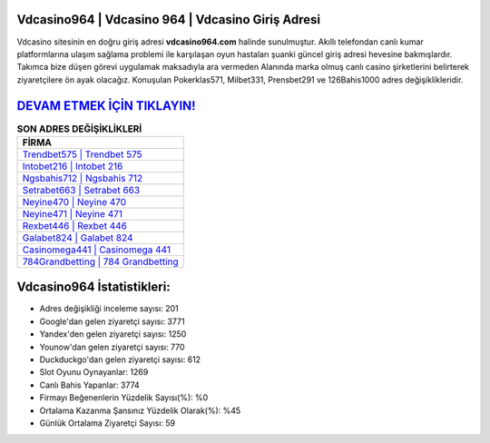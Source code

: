 ﻿Vdcasino964 | Vdcasino 964 | Vdcasino Giriş Adresi
===================================

.. image:: images/vdcasino-giris.jpg
   :width: 600
   
Vdcasino sitesinin en doğru giriş adresi **vdcasino964.com** halinde sunulmuştur. Akıllı telefondan canlı kumar platformlarına ulaşım sağlama problemi ile karşılaşan oyun hastaları şuanki güncel giriş adresi hevesine bakmışlardır. Takımca bize düşen görevi uygulamak maksadıyla ara vermeden Alanında marka olmuş  canlı casino şirketlerini belirterek ziyaretçilere ön ayak olacağız. Konuşulan Pokerklas571, Milbet331, Prensbet291 ve 126Bahis1000 adres değişiklikleridir.

`DEVAM ETMEK İÇİN TIKLAYIN! <https://uclck.me/gonow>`_
==============

.. list-table:: **SON ADRES DEĞİŞİKLİKLERİ**
   :widths: 100
   :header-rows: 1

   * - FİRMA
   * - `Trendbet575 | Trendbet 575 <trendbet575-trendbet-575-trendbet-giris-adresi.html>`_
   * - `Intobet216 | Intobet 216 <intobet216-intobet-216-intobet-giris-adresi.html>`_
   * - `Ngsbahis712 | Ngsbahis 712 <ngsbahis712-ngsbahis-712-ngsbahis-giris-adresi.html>`_	 
   * - `Setrabet663 | Setrabet 663 <setrabet663-setrabet-663-setrabet-giris-adresi.html>`_	 
   * - `Neyine470 | Neyine 470 <neyine470-neyine-470-neyine-giris-adresi.html>`_ 
   * - `Neyine471 | Neyine 471 <neyine471-neyine-471-neyine-giris-adresi.html>`_
   * - `Rexbet446 | Rexbet 446 <rexbet446-rexbet-446-rexbet-giris-adresi.html>`_	 
   * - `Galabet824 | Galabet 824 <galabet824-galabet-824-galabet-giris-adresi.html>`_
   * - `Casinomega441 | Casinomega 441 <casinomega441-casinomega-441-casinomega-giris-adresi.html>`_
   * - `784Grandbetting | 784 Grandbetting <784grandbetting-784-grandbetting-grandbetting-giris-adresi.html>`_
	 
Vdcasino964 İstatistikleri:
===================================	 
* Adres değişikliği inceleme sayısı: 201
* Google'dan gelen ziyaretçi sayısı: 3771
* Yandex'den gelen ziyaretçi sayısı: 1250
* Younow'dan gelen ziyaretçi sayısı: 770
* Duckduckgo'dan gelen ziyaretçi sayısı: 612
* Slot Oyunu Oynayanlar: 1269
* Canlı Bahis Yapanlar: 3774
* Firmayı Beğenenlerin Yüzdelik Sayısı(%): %0
* Ortalama Kazanma Şansınız Yüzdelik Olarak(%): %45
* Günlük Ortalama Ziyaretçi Sayısı: 59
